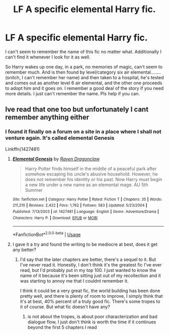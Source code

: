 #+TITLE: LF A specific elemental Harry fic.

* LF A specific elemental Harry fic.
:PROPERTIES:
:Author: justlooking4myson
:Score: 6
:DateUnix: 1583567638.0
:DateShort: 2020-Mar-07
:FlairText: What's That Fic?
:END:
I can't seem to remember the name of this fic no matter what. Additionally I can't find it whenever I look for it as well.

So Harry wakes up one day, in a park, no memories of magic, can't seem to remember much. And is then found by level/category six air elemental........ (snitch, I can't remember her name) and then taken to a hospital, he's tested and comes out as another level 6 air elemental, and the other one proceeds to adopt him and it goes on. I remember a good deal of the story if you need more details. I just can't remember the name. Pls help if you can.


** Ive read that one too but unfortunately I cant remember anything either
:PROPERTIES:
:Author: justjustin2300
:Score: 2
:DateUnix: 1583571615.0
:DateShort: 2020-Mar-07
:END:

*** I found it finally on a forum on a site in a place where I shall not venture again. It's called elemental Genesis

Linkffn(1427481)
:PROPERTIES:
:Author: justlooking4myson
:Score: 2
:DateUnix: 1583573302.0
:DateShort: 2020-Mar-07
:END:

**** [[https://www.fanfiction.net/s/1427481/1/][*/Elemental Genesis/*]] by [[https://www.fanfiction.net/u/225317/Raven-Dragonclaw][/Raven Dragonclaw/]]

#+begin_quote
  Harry Potter finds himself in the middle of a peaceful park after somehow escaping his uncle's abusive household. However, he does not remember his identity or his past. Now Harry must begin a new life under a new name as an elemental mage. AU 5th Summer
#+end_quote

^{/Site/:} ^{fanfiction.net} ^{*|*} ^{/Category/:} ^{Harry} ^{Potter} ^{*|*} ^{/Rated/:} ^{Fiction} ^{T} ^{*|*} ^{/Chapters/:} ^{35} ^{*|*} ^{/Words/:} ^{211,210} ^{*|*} ^{/Reviews/:} ^{2,422} ^{*|*} ^{/Favs/:} ^{1,762} ^{*|*} ^{/Follows/:} ^{583} ^{*|*} ^{/Updated/:} ^{5/23/2004} ^{*|*} ^{/Published/:} ^{7/13/2003} ^{*|*} ^{/id/:} ^{1427481} ^{*|*} ^{/Language/:} ^{English} ^{*|*} ^{/Genre/:} ^{Adventure/Drama} ^{*|*} ^{/Characters/:} ^{Harry} ^{P.} ^{*|*} ^{/Download/:} ^{[[http://www.ff2ebook.com/old/ffn-bot/index.php?id=1427481&source=ff&filetype=epub][EPUB]]} ^{or} ^{[[http://www.ff2ebook.com/old/ffn-bot/index.php?id=1427481&source=ff&filetype=mobi][MOBI]]}

--------------

*FanfictionBot*^{2.0.0-beta} | [[https://github.com/tusing/reddit-ffn-bot/wiki/Usage][Usage]]
:PROPERTIES:
:Author: FanfictionBot
:Score: 2
:DateUnix: 1583573319.0
:DateShort: 2020-Mar-07
:END:


**** I gave it a try and found the writing to be mediocre at best, does it get any better?
:PROPERTIES:
:Author: renextronex
:Score: 1
:DateUnix: 1583819344.0
:DateShort: 2020-Mar-10
:END:

***** I'd say that the later chapters are better, there's a sequel to it. But I've never read it. Honestly, I don't think it's the greatest fic I've ever read, but I'd probably put in my top 100. I just wanted to know the name of it because it's been sitting just out of my recollection and it was starting to annoy me that I couldnt remember it.

I think it could be a very great fic, the world building has been done pretty well, and there is plenty of room to improve, I simply think that it's at best, 40% percent of a truly good fic. There's some tropes to it of course. But what fic doesn't have any?
:PROPERTIES:
:Author: justlooking4myson
:Score: 1
:DateUnix: 1583826211.0
:DateShort: 2020-Mar-10
:END:

****** is not about the tropes, is about poor characterization and bad dialogue flow, I just don't think is worth the time if it continues beyond the first 5 chapters I read
:PROPERTIES:
:Author: renextronex
:Score: 1
:DateUnix: 1583877779.0
:DateShort: 2020-Mar-11
:END:
